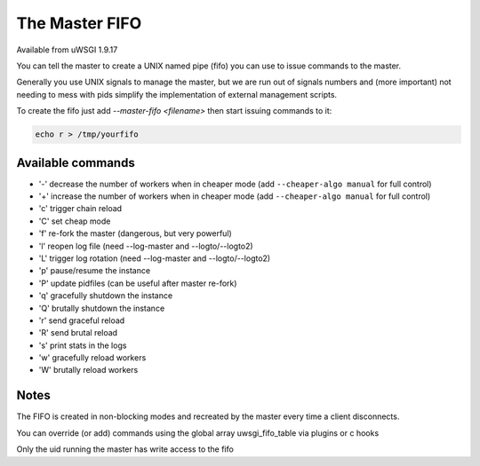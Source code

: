 The Master FIFO
===============

Available from uWSGI 1.9.17

You can tell the master to create a UNIX named pipe (fifo) you can use to issue commands to the master.

Generally you use UNIX signals to manage the master, but we are run out of signals numbers and (more important) not needing to mess with pids
simplify the implementation of external management scripts.

To create the fifo just add `--master-fifo <filename>` then start issuing commands to it:

.. code-block:: sh

   echo r > /tmp/yourfifo

Available commands
******************

* '-' decrease the number of workers when in cheaper mode (add ``--cheaper-algo manual`` for full control)
* '+' increase the number of workers when in cheaper mode (add ``--cheaper-algo manual`` for full control)
* 'c' trigger chain reload
* 'C' set cheap mode
* 'f' re-fork the master (dangerous, but very powerful)
* 'l' reopen log file (need --log-master and --logto/--logto2)
* 'L' trigger log rotation (need --log-master and --logto/--logto2)
* 'p' pause/resume the instance
* 'P' update pidfiles (can be useful after master re-fork)
* 'q' gracefully shutdown the instance
* 'Q' brutally shutdown the instance
* 'r' send graceful reload
* 'R' send brutal reload
* 's' print stats in the logs
* 'w' gracefully reload workers
* 'W' brutally reload workers

Notes
*****

The FIFO is created in non-blocking modes and recreated by the master every time a client disconnects.

You can override (or add) commands using the global array uwsgi_fifo_table via plugins or c hooks

Only the uid running the master has write access to the fifo
